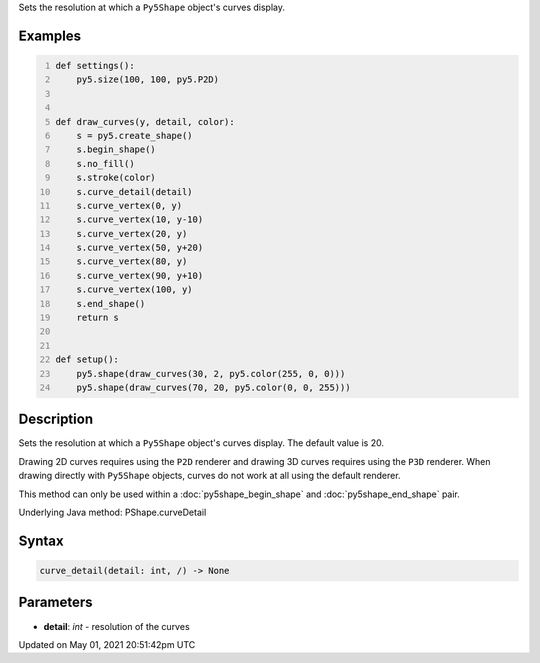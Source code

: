 .. title: Py5Shape.curve_detail()
.. slug: py5shape_curve_detail
.. date: 2021-05-01 20:51:42 UTC+00:00
.. tags:
.. category:
.. link:
.. description: py5 Py5Shape.curve_detail() documentation
.. type: text

Sets the resolution at which a ``Py5Shape`` object's curves display.

Examples
========

.. raw:: html

    <div class="example-table">

.. raw:: html

    <div class="example-row"><div class="example-cell-image">

.. image:: /images/reference/Py5Shape_curve_detail_0.png
    :alt: example picture for curve_detail()

.. raw:: html

    </div><div class="example-cell-code">

.. code:: python
    :number-lines:

    def settings():
        py5.size(100, 100, py5.P2D)


    def draw_curves(y, detail, color):
        s = py5.create_shape()
        s.begin_shape()
        s.no_fill()
        s.stroke(color)
        s.curve_detail(detail)
        s.curve_vertex(0, y)
        s.curve_vertex(10, y-10)
        s.curve_vertex(20, y)
        s.curve_vertex(50, y+20)
        s.curve_vertex(80, y)
        s.curve_vertex(90, y+10)
        s.curve_vertex(100, y)
        s.end_shape()
        return s


    def setup():
        py5.shape(draw_curves(30, 2, py5.color(255, 0, 0)))
        py5.shape(draw_curves(70, 20, py5.color(0, 0, 255)))

.. raw:: html

    </div></div>

.. raw:: html

    </div>

Description
===========

Sets the resolution at which a ``Py5Shape`` object's curves display. The default value is 20.

Drawing 2D curves requires using the ``P2D`` renderer and drawing 3D curves requires using the ``P3D`` renderer. When drawing directly with ``Py5Shape`` objects, curves do not work at all using the default renderer.

This method can only be used within a :doc:`py5shape_begin_shape` and :doc:`py5shape_end_shape` pair.

Underlying Java method: PShape.curveDetail

Syntax
======

.. code:: python

    curve_detail(detail: int, /) -> None

Parameters
==========

* **detail**: `int` - resolution of the curves


Updated on May 01, 2021 20:51:42pm UTC


